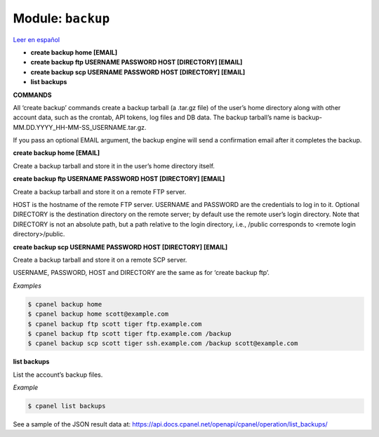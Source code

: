 ..
   Do not edit this .rst file directly — it’s generated programmatically.
   See doc/reference.sh.

==================================================
Module: ``backup``
==================================================

`Leer en español </es/latest/reference/backup.html>`_

- **create backup home [EMAIL]**
- **create backup ftp USERNAME PASSWORD HOST [DIRECTORY] [EMAIL]**
- **create backup scp USERNAME PASSWORD HOST [DIRECTORY] [EMAIL]**
- **list backups**

**COMMANDS**


All ‘create backup’ commands create a backup tarball (a .tar.gz file) of
the user’s home directory along with other account data, such as the crontab,
API tokens, log files and DB data. The backup tarball’s name is
backup-MM.DD.YYYY_HH-MM-SS_USERNAME.tar.gz.

If you pass an optional EMAIL argument, the backup engine will send a
confirmation email after it completes the backup.

**create backup home [EMAIL]**

Create a backup tarball and store it in the user’s home directory itself.

**create backup ftp USERNAME PASSWORD HOST [DIRECTORY] [EMAIL]**

Create a backup tarball and store it on a remote FTP server.

HOST is the hostname of the remote FTP server.
USERNAME and PASSWORD are the credentials to log in to it.
Optional DIRECTORY is the destination directory on the remote server;
by default use the remote user’s login directory. Note that DIRECTORY
is not an absolute path, but a path relative to the login directory, i.e.,
/public corresponds to <remote login directory>/public.

**create backup scp USERNAME PASSWORD HOST [DIRECTORY] [EMAIL]**

Create a backup tarball and store it on a remote SCP server.

USERNAME, PASSWORD, HOST and DIRECTORY are the same as for ‘create backup ftp’.

*Examples*

.. code:: sh

    $ cpanel backup home
    $ cpanel backup home scott@example.com
    $ cpanel backup ftp scott tiger ftp.example.com
    $ cpanel backup ftp scott tiger ftp.example.com /backup
    $ cpanel backup scp scott tiger ssh.example.com /backup scott@example.com

**list backups**

List the account’s backup files.

*Example*

.. code:: sh

    $ cpanel list backups

See a sample of the JSON result data at:
https://api.docs.cpanel.net/openapi/cpanel/operation/list_backups/


